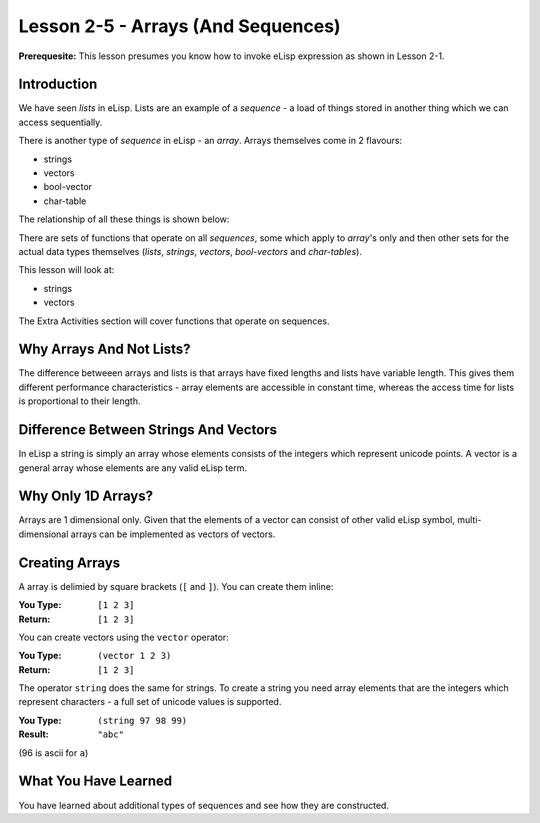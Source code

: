 ===================================
Lesson 2-5 - Arrays (And Sequences)
===================================

**Prerequesite:** This lesson presumes you know how to invoke eLisp expression as shown in Lesson 2-1.

------------
Introduction
------------

We have seen *lists* in eLisp. Lists are an example of a *sequence* - a load of things stored in another thing which we can access sequentially.

There is another type of *sequence* in eLisp - an *array*. Arrays themselves come in 2 flavours:

* strings
* vectors
* bool-vector
* char-table

The relationship of all these things is shown below:

.. image :: /images/sequences.png

There are sets of functions that operate on all *sequences*, some which apply to *array*'s only and then other sets for the actual data types themselves (*lists*, *strings*, *vectors*, *bool-vectors* and *char-tables*).

This lesson will look at:

* strings
* vectors

The Extra Activities section will cover functions that operate on sequences.

-------------------------
Why Arrays And Not Lists?
-------------------------

The difference betweeen arrays and lists is that arrays have fixed lengths and lists have variable length. This gives them different performance characteristics - array elements are accessible in constant time, whereas the access time for lists is proportional to their length.

--------------------------------------
Difference Between Strings And Vectors
--------------------------------------

In eLisp a string is simply an array whose elements consists of the integers which represent unicode points. A vector is a general array whose elements are any valid eLisp term.

-------------------
Why Only 1D Arrays?
-------------------

Arrays are 1 dimensional only. Given that the elements of a vector can consist of other valid eLisp symbol, multi-dimensional arrays can be implemented as vectors of vectors.

---------------
Creating Arrays
---------------

A array is delimied by square brackets (``[`` and ``]``). You can create them inline:

:You Type: ``[1 2 3]``
:Return: ``[1 2 3]``

You can create vectors using the ``vector`` operator:

:You Type: ``(vector 1 2 3)``
:Return: ``[1 2 3]``

The operator ``string`` does the same for strings. To create a string you need array elements that are the integers which represent characters - a full set of unicode values is supported.

:You Type: ``(string 97 98 99)``
:Result: ``"abc"``

(96 is ascii for ``a``)

---------------------
What You Have Learned
---------------------

You have learned about additional types of sequences and see how they are constructed.
